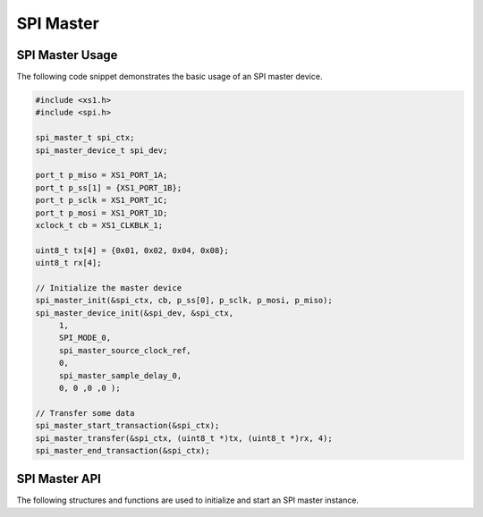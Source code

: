 
**********
SPI Master
**********

SPI Master Usage
================

The following code snippet demonstrates the basic usage of an SPI master device.

.. code-block:: c

   #include <xs1.h>
   #include <spi.h>

   spi_master_t spi_ctx;
   spi_master_device_t spi_dev;

   port_t p_miso = XS1_PORT_1A;
   port_t p_ss[1] = {XS1_PORT_1B};
   port_t p_sclk = XS1_PORT_1C;
   port_t p_mosi = XS1_PORT_1D;
   xclock_t cb = XS1_CLKBLK_1;

   uint8_t tx[4] = {0x01, 0x02, 0x04, 0x08};
   uint8_t rx[4];

   // Initialize the master device
   spi_master_init(&spi_ctx, cb, p_ss[0], p_sclk, p_mosi, p_miso);
   spi_master_device_init(&spi_dev, &spi_ctx,
        1,
        SPI_MODE_0,
        spi_master_source_clock_ref,
        0,
        spi_master_sample_delay_0,
        0, 0 ,0 ,0 );

   // Transfer some data
   spi_master_start_transaction(&spi_ctx);
   spi_master_transfer(&spi_ctx, (uint8_t *)tx, (uint8_t *)rx, 4);
   spi_master_end_transaction(&spi_ctx);

SPI Master API
==============

The following structures and functions are used to initialize and start an SPI master instance.

.. doxygengroup:: hil_spi_master
   :content-only:
